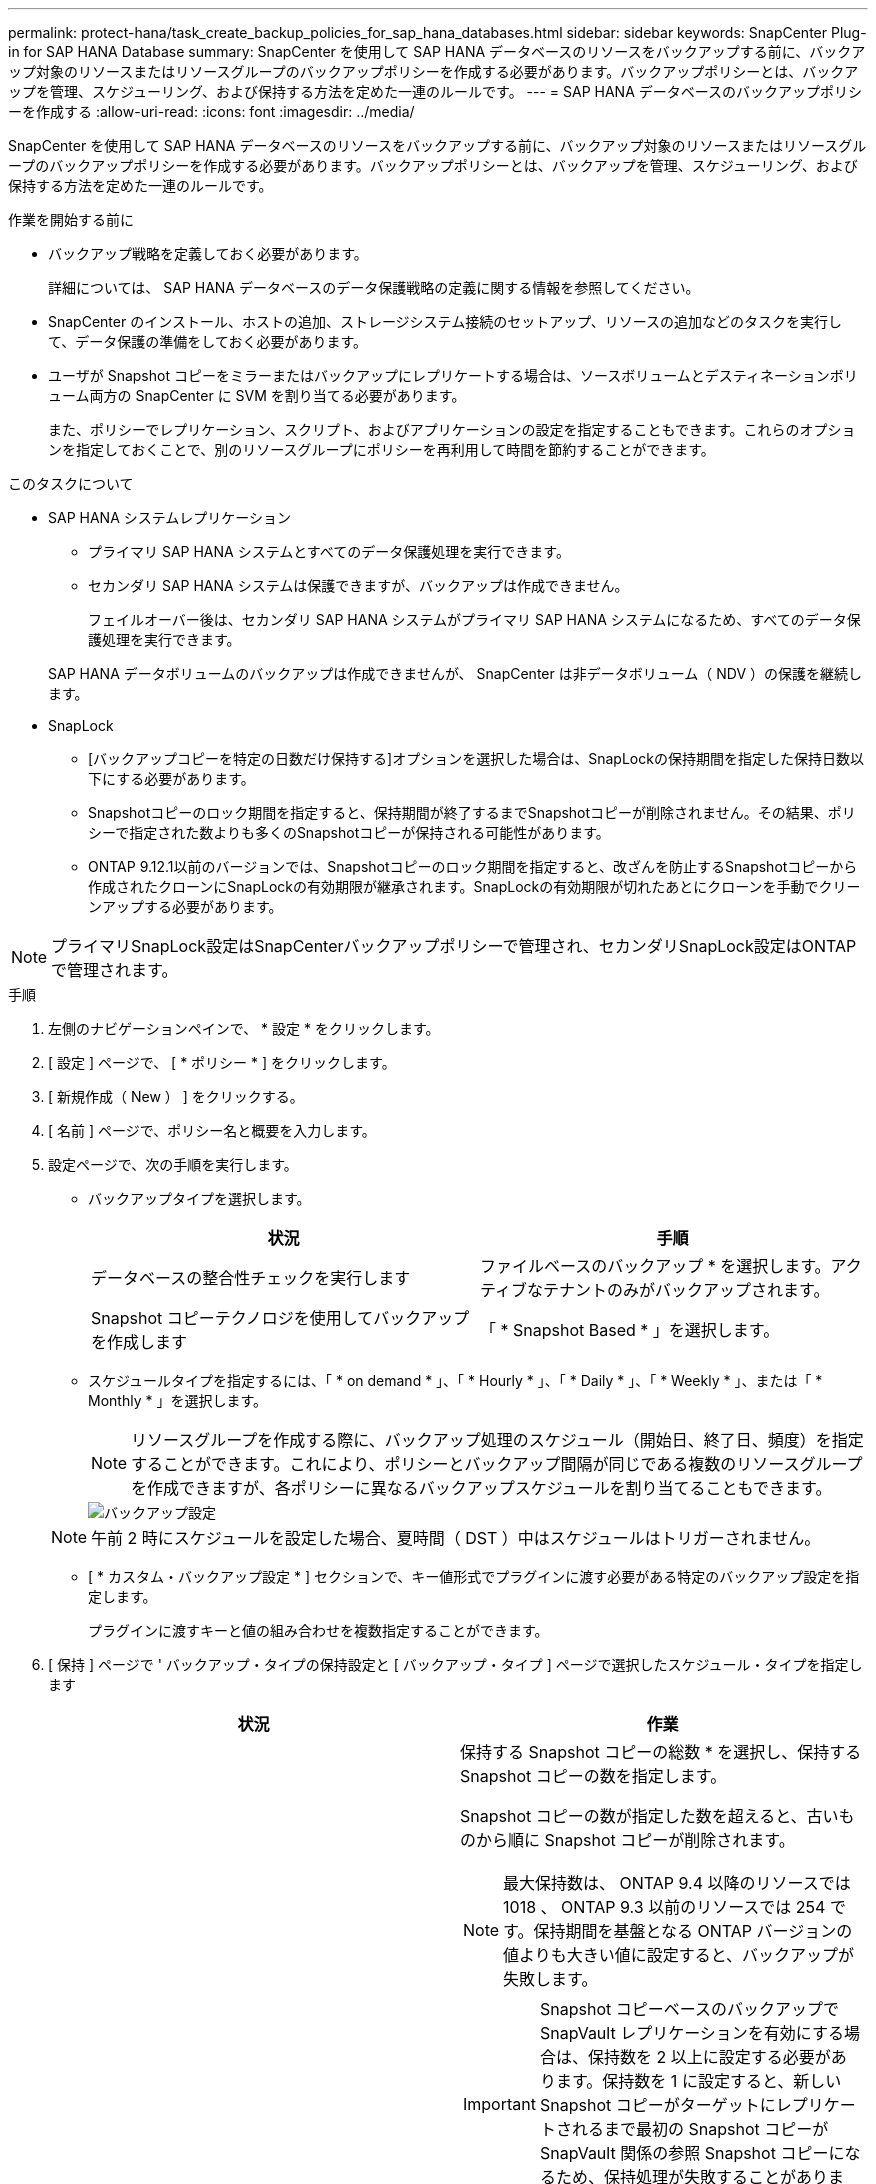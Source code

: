 ---
permalink: protect-hana/task_create_backup_policies_for_sap_hana_databases.html 
sidebar: sidebar 
keywords: SnapCenter Plug-in for SAP HANA Database 
summary: SnapCenter を使用して SAP HANA データベースのリソースをバックアップする前に、バックアップ対象のリソースまたはリソースグループのバックアップポリシーを作成する必要があります。バックアップポリシーとは、バックアップを管理、スケジューリング、および保持する方法を定めた一連のルールです。 
---
= SAP HANA データベースのバックアップポリシーを作成する
:allow-uri-read: 
:icons: font
:imagesdir: ../media/


[role="lead"]
SnapCenter を使用して SAP HANA データベースのリソースをバックアップする前に、バックアップ対象のリソースまたはリソースグループのバックアップポリシーを作成する必要があります。バックアップポリシーとは、バックアップを管理、スケジューリング、および保持する方法を定めた一連のルールです。

.作業を開始する前に
* バックアップ戦略を定義しておく必要があります。
+
詳細については、 SAP HANA データベースのデータ保護戦略の定義に関する情報を参照してください。

* SnapCenter のインストール、ホストの追加、ストレージシステム接続のセットアップ、リソースの追加などのタスクを実行して、データ保護の準備をしておく必要があります。
* ユーザが Snapshot コピーをミラーまたはバックアップにレプリケートする場合は、ソースボリュームとデスティネーションボリューム両方の SnapCenter に SVM を割り当てる必要があります。
+
また、ポリシーでレプリケーション、スクリプト、およびアプリケーションの設定を指定することもできます。これらのオプションを指定しておくことで、別のリソースグループにポリシーを再利用して時間を節約することができます。



.このタスクについて
* SAP HANA システムレプリケーション
+
** プライマリ SAP HANA システムとすべてのデータ保護処理を実行できます。
** セカンダリ SAP HANA システムは保護できますが、バックアップは作成できません。
+
フェイルオーバー後は、セカンダリ SAP HANA システムがプライマリ SAP HANA システムになるため、すべてのデータ保護処理を実行できます。

+
SAP HANA データボリュームのバックアップは作成できませんが、 SnapCenter は非データボリューム（ NDV ）の保護を継続します。



* SnapLock
+
** [バックアップコピーを特定の日数だけ保持する]オプションを選択した場合は、SnapLockの保持期間を指定した保持日数以下にする必要があります。
** Snapshotコピーのロック期間を指定すると、保持期間が終了するまでSnapshotコピーが削除されません。その結果、ポリシーで指定された数よりも多くのSnapshotコピーが保持される可能性があります。
** ONTAP 9.12.1以前のバージョンでは、Snapshotコピーのロック期間を指定すると、改ざんを防止するSnapshotコピーから作成されたクローンにSnapLockの有効期限が継承されます。SnapLockの有効期限が切れたあとにクローンを手動でクリーンアップする必要があります。





NOTE: プライマリSnapLock設定はSnapCenterバックアップポリシーで管理され、セカンダリSnapLock設定はONTAPで管理されます。

.手順
. 左側のナビゲーションペインで、 * 設定 * をクリックします。
. [ 設定 ] ページで、 [ * ポリシー * ] をクリックします。
. [ 新規作成（ New ） ] をクリックする。
. [ 名前 ] ページで、ポリシー名と概要を入力します。
. 設定ページで、次の手順を実行します。
+
** バックアップタイプを選択します。
+
|===
| 状況 | 手順 


 a| 
データベースの整合性チェックを実行します
 a| 
ファイルベースのバックアップ * を選択します。アクティブなテナントのみがバックアップされます。



 a| 
Snapshot コピーテクノロジを使用してバックアップを作成します
 a| 
「 * Snapshot Based * 」を選択します。

|===
** スケジュールタイプを指定するには、「 * on demand * 」、「 * Hourly * 」、「 * Daily * 」、「 * Weekly * 」、または「 * Monthly * 」を選択します。
+

NOTE: リソースグループを作成する際に、バックアップ処理のスケジュール（開始日、終了日、頻度）を指定することができます。これにより、ポリシーとバックアップ間隔が同じである複数のリソースグループを作成できますが、各ポリシーに異なるバックアップスケジュールを割り当てることもできます。

+
image::../media/backup_settings.gif[バックアップ設定]

+

NOTE: 午前 2 時にスケジュールを設定した場合、夏時間（ DST ）中はスケジュールはトリガーされません。

** [ * カスタム・バックアップ設定 * ] セクションで、キー値形式でプラグインに渡す必要がある特定のバックアップ設定を指定します。
+
プラグインに渡すキーと値の組み合わせを複数指定することができます。



. [ 保持 ] ページで ' バックアップ・タイプの保持設定と [ バックアップ・タイプ ] ページで選択したスケジュール・タイプを指定します
+
|===
| 状況 | 作業 


 a| 
一定数の Snapshot コピーを保持します
 a| 
保持する Snapshot コピーの総数 * を選択し、保持する Snapshot コピーの数を指定します。

Snapshot コピーの数が指定した数を超えると、古いものから順に Snapshot コピーが削除されます。


NOTE: 最大保持数は、 ONTAP 9.4 以降のリソースでは 1018 、 ONTAP 9.3 以前のリソースでは 254 です。保持期間を基盤となる ONTAP バージョンの値よりも大きい値に設定すると、バックアップが失敗します。


IMPORTANT: Snapshot コピーベースのバックアップで SnapVault レプリケーションを有効にする場合は、保持数を 2 以上に設定する必要があります。保持数を 1 に設定すると、新しい Snapshot コピーがターゲットにレプリケートされるまで最初の Snapshot コピーが SnapVault 関係の参照 Snapshot コピーになるため、保持処理が失敗することがあります。


NOTE: SAP HANA システムのレプリケーションでは、 SAP HANA システムのすべてのリソースを 1 つのリソースグループに追加することを推奨します。これにより、適切な数のバックアップが保持されます。


NOTE: SAP HANA システムレプリケーションの場合、作成される Snapshot コピーの合計数は、リソースグループに対して設定された保持数と同じになります。最も古い Snapshot コピーの削除は、最も古い Snapshot コピーが配置されているノードに基づいて行われます。たとえば、 SAP HANA システムレプリケーションがプライマリ、 SAP HANA システムレプリケーションがセカンダリのリソースグループの場合、保持期間は 7 に設定されます。SAP HANA システムレプリケーションプライマリと SAP HANA システムレプリケーションセカンダリの両方を含め、一度に最大 7 個の Snapshot コピーを作成できます。



 a| 
Snapshot コピーを特定の日数だけ保持します
 a| 
「 * Snapshot コピーを保持する期間」を選択し、 Snapshot コピーを削除するまで保持する日数を指定します。



 a| 
Snapshotコピーのロック期間
 a| 
Snapshotコピーのロック期間を選択し、日、月、または年を選択します。

SnapLock保持期間は100年未満にする必要があります。

|===
. Snapshot コピーベースのバックアップの場合は、 Replication （レプリケーション）ページでレプリケーション設定を指定します。
+
|===
| フィールド | 手順 


 a| 
* ローカル Snapshot コピー作成後に SnapMirror を更新 *
 a| 
別のボリュームにバックアップセットのミラーコピーを作成する場合（ SnapMirror レプリケーション）は、このフィールドを選択します。

ONTAP の保護関係のタイプがミラーとバックアップの場合、このオプションのみを選択すると、プライマリで作成された Snapshot コピーがデスティネーションに転送されませんが、デスティネーションのリストに表示されます。この Snapshot コピーがリストア処理の対象としてデスティネーションで選択されると、「 Secondary Location is not available for the selected vaulted/mirrored backup 」というエラーメッセージが表示されます。

セカンダリレプリケーションでは、SnapLockの有効期限によってプライマリSnapLockの有効期限がロードされます。

[Topology]ページの[Refresh]*ボタンをクリックすると、ONTAPから取得されたセカンダリおよびプライマリのSnapLock有効期限が更新されます。

を参照してください link:..protect-hana/task_view_sap_hana_database_backups_and_clones_in_the_topology_page_sap_hana.html["Topology ページで、 SAP HANA データベースのバックアップとクローンを表示します"]。



 a| 
* ローカル Snapshot コピー作成後に SnapVault を更新 *
 a| 
ディスクツーディスクのバックアップレプリケーション（ SnapVault バックアップ）を実行する場合は、このオプションを選択します。

セカンダリレプリケーションでは、SnapLockの有効期限によってプライマリSnapLockの有効期限がロードされます。[Topology]ページの[Refresh]*ボタンをクリックすると、ONTAPから取得されたセカンダリおよびプライマリのSnapLock有効期限が更新されます。

SnapLockがONTAPのセカンダリ（SnapLock Vault）にのみ設定されている場合、[Topology]ページの*[Refresh]*ボタンをクリックすると、ONTAPから取得したセカンダリのロック期間が更新されます。

SnapLock Vaultの詳細については、を参照してください。 https://docs.netapp.com/us-en/ontap/snaplock/commit-snapshot-copies-worm-concept.html["SnapshotコピーをバックアップデスティネーションのWORM状態にコミットします"]

を参照してください link:..protect-hana/task_view_sap_hana_database_backups_and_clones_in_the_topology_page_sap_hana.html["Topology ページで、 SAP HANA データベースのバックアップとクローンを表示します"]。



 a| 
* 二次ポリシーラベル *
 a| 
Snapshot ラベルを選択します。

選択した Snapshot コピーラベルに応じて、 ONTAP はラベルに一致するセカンダリ Snapshot コピー保持ポリシーを適用します。


NOTE: ローカル Snapshot コピーの作成後に「 * SnapMirror を更新」を選択した場合は、必要に応じてセカンダリポリシーラベルを指定できます。ただし、ローカル Snapshot コピーの作成後に「 * Update SnapVault 」を選択した場合は、セカンダリポリシーラベルを指定する必要があります。



 a| 
* エラー再試行回数 *
 a| 
処理が停止されるまでに試行できるレプリケーションの最大回数を入力します。

|===
+

NOTE: セカンダリストレージでの Snapshot コピーの最大数に達しないように、 ONTAP でセカンダリストレージの SnapMirror 保持ポリシーを設定する必要があります。

. 概要を確認し、 [ 完了 ] をクリックします。

